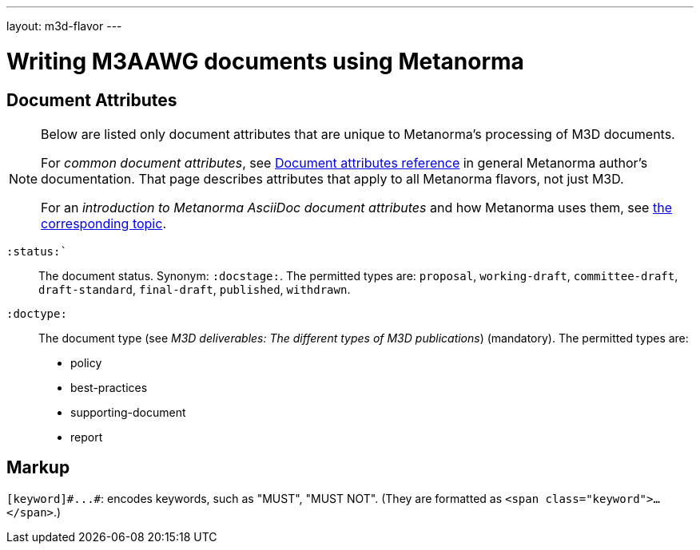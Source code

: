 ---
layout: m3d-flavor
---

= Writing M3AAWG documents using Metanorma

== Document Attributes

[[note_general_doc_ref_doc_attrib_m3d]]
[NOTE]
====
Below are listed only document attributes that are unique to Metanorma’s processing of M3D documents.

For _common document attributes_, see link:/author/ref/document-attributes/[Document attributes reference] in general Metanorma author’s documentation. That page describes attributes that apply to all Metanorma flavors, not just M3D.

For an _introduction to Metanorma AsciiDoc document attributes_ and how Metanorma uses them, see link:/author/topics/document-format/meta-attributes/[the corresponding topic].
====

`:status:``:: The document status. Synonym: `:docstage:`.
The permitted types are: `proposal`,
`working-draft`, `committee-draft`, `draft-standard`, `final-draft`,
`published`, `withdrawn`.

`:doctype:`:: The document type (see _M3D deliverables: The different types of
M3D publications_) (mandatory). The permitted types are:
+
--
* policy 
* best-practices 
* supporting-document 
* report
--

== Markup

`+[keyword]#...#+`: encodes keywords, such as "MUST", "MUST NOT".
(They are formatted as `<span class="keyword">...</span>`.)
